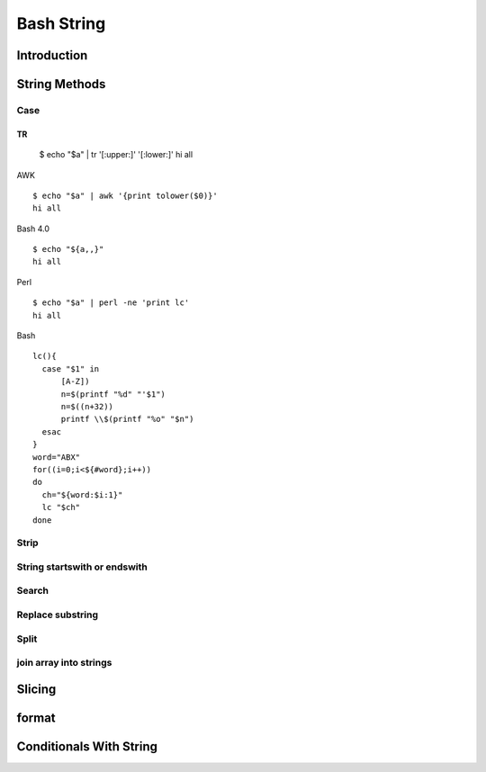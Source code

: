 ===========
Bash String
===========

Introduction
============

String Methods
==============
Case
----
TR
::

  $ echo "$a" | tr '[:upper:]' '[:lower:]'
  hi all


AWK
::

  $ echo "$a" | awk '{print tolower($0)}'
  hi all


Bash 4.0
::

   $ echo "${a,,}"
   hi all


Perl
::

   $ echo "$a" | perl -ne 'print lc'
   hi all


Bash
::

  lc(){
    case "$1" in
        [A-Z])
        n=$(printf "%d" "'$1")
        n=$((n+32))
        printf \\$(printf "%o" "$n")
    esac
  }
  word="ABX"
  for((i=0;i<${#word};i++))
  do
    ch="${word:$i:1}"
    lc "$ch"
  done
 
Strip
-----
String startswith or endswith
-----------------------------
Search
------
Replace substring
-----------------
Split
-----
join array into strings
-----------------------
Slicing
=======
format
======
Conditionals With String
========================
